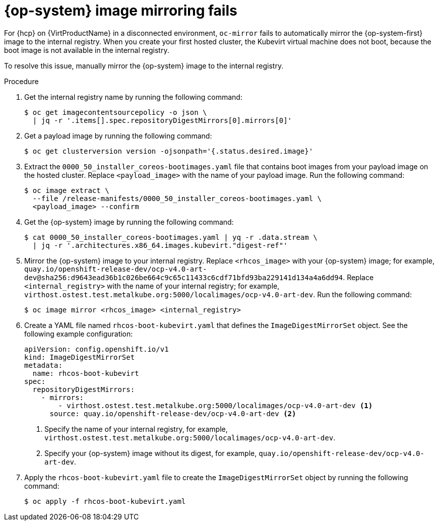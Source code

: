 // Module included in the following assemblies:
//
// * hosted_control_planes/hcp-troubleshooting.adoc

:_mod-docs-content-type: PROCEDURE
[id="hcp-ts-rhcos_{context}"]
= {op-system} image mirroring fails

For {hcp} on {VirtProductName} in a disconnected environment, `oc-mirror` fails to automatically mirror the {op-system-first} image to the internal registry. When you create your first hosted cluster, the Kubevirt virtual machine does not boot, because the boot image is not available in the internal registry.

To resolve this issue, manually mirror the {op-system} image to the internal registry.

.Procedure

. Get the internal registry name by running the following command:
+
[source,terminal]
----
$ oc get imagecontentsourcepolicy -o json \
  | jq -r '.items[].spec.repositoryDigestMirrors[0].mirrors[0]'
----

. Get a payload image by running the following command:
+
[source,terminal]
----
$ oc get clusterversion version -ojsonpath='{.status.desired.image}'
----

. Extract the `0000_50_installer_coreos-bootimages.yaml` file that contains boot images from your payload image on the hosted cluster. Replace `<payload_image>` with the name of your payload image. Run the following command:
+
[source,terminal]
----
$ oc image extract \
  --file /release-manifests/0000_50_installer_coreos-bootimages.yaml \
  <payload_image> --confirm
----

. Get the {op-system} image by running the following command:
+
[source,terminal]
----
$ cat 0000_50_installer_coreos-bootimages.yaml | yq -r .data.stream \
  | jq -r '.architectures.x86_64.images.kubevirt."digest-ref"'
----

. Mirror the {op-system} image to your internal registry. Replace `<rhcos_image>` with your {op-system} image; for example, `quay.io/openshift-release-dev/ocp-v4.0-art-dev@sha256:d9643ead36b1c026be664c9c65c11433c6cdf71bfd93ba229141d134a4a6dd94`. Replace `<internal_registry>` with the name of your internal registry; for example, `virthost.ostest.test.metalkube.org:5000/localimages/ocp-v4.0-art-dev`. Run the following command:
+
[source,terminal]
----
$ oc image mirror <rhcos_image> <internal_registry>
----

. Create a YAML file named `rhcos-boot-kubevirt.yaml` that defines the `ImageDigestMirrorSet` object. See the following example configuration:
+
[source,yaml]
----
apiVersion: config.openshift.io/v1
kind: ImageDigestMirrorSet
metadata:
  name: rhcos-boot-kubevirt
spec:
  repositoryDigestMirrors:
    - mirrors:
        - virthost.ostest.test.metalkube.org:5000/localimages/ocp-v4.0-art-dev <1>
      source: quay.io/openshift-release-dev/ocp-v4.0-art-dev <2>
----
+
<1> Specify the name of your internal registry, for example, `virthost.ostest.test.metalkube.org:5000/localimages/ocp-v4.0-art-dev`.
<2> Specify your {op-system} image without its digest, for example, `quay.io/openshift-release-dev/ocp-v4.0-art-dev`.

. Apply the `rhcos-boot-kubevirt.yaml` file to create the `ImageDigestMirrorSet` object by running the following command:
+
[source,terminal]
----
$ oc apply -f rhcos-boot-kubevirt.yaml
----